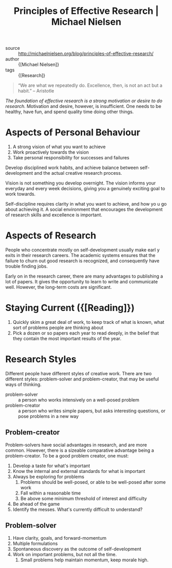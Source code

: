:PROPERTIES:
:ID:       6ec6e356-ac36-42ba-bc81-60a918e3f355
:END:
#+roam_key: http://michaelnielsen.org/blog/principles-of-effective-research/
#+title: Principles of Effective Research | Michael Nielsen

- source :: http://michaelnielsen.org/blog/principles-of-effective-research/
- author :: {[Michael Nielsen]}
- tags :: {[Research]}

#+begin_quote
“We are what we repeatedly do. Excellence, then, is not an act but a habit.”  -- Aristotle
#+end_quote

/The foundation of effective research is a strong motivation or desire to do
research./ Motivation and desire, however, is insufficient. One needs to be
healthy, have fun, and spend quality time doing other things.

* Aspects of Personal Behaviour

1. A strong vision of what you want to achieve
2. Work proactively towards the vision
3. Take personal responsibility for successes and failures

Develop disciplined work habits, and achieve balance between self-development
and the actual creative research process.

Vision is not something you develop overnight. The vision informs your everyday
and every week decisions, giving you a genuinely exciting goal to work towards.

Self-discipline requires clarity in what you want to achieve, and how yo u go
about achieving it. A social environment that encourages the development of
research skills and excellence is important.

* Aspects of Research

People who concentrate mostly on self-development usually make earl y exits in
their research careers. The academic systems ensures that the failure to churn
out good research is recognized, and consequently have trouble finding jobs.

Early on in the research career, there are many advantages to publishing a lot
of papers. It gives the opportunity to learn to write and communicate well.
However, the long-term costs are significant.

* Staying Current ({[Reading]})

1. Quickly skim a great deal of work, to keep track of what is known, what sort
   of problems people are thinking about
2. Pick a dozen or so papers each year to read deeply, in the belief that they
   contain the most important results of the year.

* Research Styles

Different people have different styles of creative work. There are two different
styles: problem-solver and problem-creator, that may be useful ways of thinking.

- problem-solver :: a person who works intensively on a well-posed
  problem
- problem-creator :: a person who writes simple papers, but asks
  interesting questions, or pose problems in a new way

** Problem-creator

Problem-solvers have social advantages in research, and are more common.
However, there is a sizeable comparative advantage being a problem-creator. To
be a good problem creator, one must:

1. Develop a taste for what's important
2. Know the internal and external standards for what is important
3. Always be exploring for problems
   1. Problems should be well-posed, or able to be well-posed after some work
   2. Fall within a reasonable time
   3. Be above some minimum threshold of interest and difficulty
4. Be ahead of the game
5. Identify the messes. What's currently difficult to understand?

** Problem-solver

1. Have clarity, goals, and forward-momentum
2. Multiple formulations
3. Spontaneous discovery as the outcome of self-development
4. Work on important problems, but not all the time.
   1. Small problems help maintain momentum, keep morale high.
